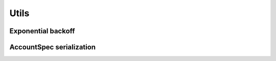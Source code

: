 =====
Utils
=====

Exponential backoff
===================

.. js:autofunction:: backoffIntervalStep

AccountSpec serialization
=========================

.. js:autofunction:: serializeAccountSpec

.. js:autofunction:: deserializeAccountSpec
